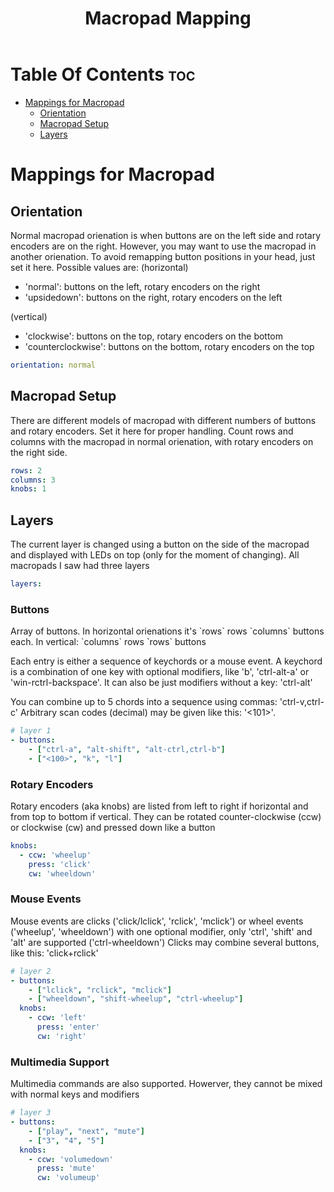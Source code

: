 #+title: Macropad Mapping
#+PROPERTY: header-args :tangle mapping.yml
#+STARTUP: showeverything

* Table Of Contents :toc:
- [[#mappings-for-macropad][Mappings for Macropad]]
  - [[#orientation][Orientation]]
  - [[#macropad-setup][Macropad Setup]]
  - [[#layers][Layers]]

* Mappings for Macropad

** Orientation

Normal macropad orienation is when buttons are on the left
side and rotary encoders are on the right. However, you may want to use
the macropad in another orienation. To avoid remapping button
positions in your head, just set it here.
Possible values are:
  (horizontal)
  - 'normal': buttons on the left, rotary encoders on the right
  - 'upsidedown': buttons on the right, rotary encoders on the left
  (vertical)
  - 'clockwise': buttons on the top, rotary encoders on the bottom
  - 'counterclockwise': buttons on the bottom, rotary encoders on the top

#+begin_src yml
orientation: normal
#+end_src

** Macropad Setup

There are different models of macropad with different numbers
of buttons and rotary encoders. Set it here for proper handling.
Count rows and columns with the macropad in normal orienation,
with rotary encoders on the right side.

#+begin_src yml
rows: 2
columns: 3
knobs: 1
#+end_src

** Layers

The current layer is changed using a button on the side of the macropad
and displayed with LEDs on top (only for the moment of changing).
All macropads I saw had three layers

#+begin_src yml
layers:
#+end_src

*** Buttons
Array of buttons. In horizontal orienations it's `rows` rows
`columns` buttons each. In vertical: `columns` rows
`rows` buttons

Each entry is either a sequence of keychords or a mouse event.
A keychord is a combination of one key with optional modifiers,
like 'b', 'ctrl-alt-a' or 'win-rctrl-backspace'. It can also
be just modifiers without a key: 'ctrl-alt'

You can combine up to 5 chords into a sequence using commas: 'ctrl-v,ctrl-c'
Arbitrary scan codes (decimal) may be given like this: '<101>'.

#+begin_src yml
  # layer 1
  - buttons:
      - ["ctrl-a", "alt-shift", "alt-ctrl,ctrl-b"]
      - ["<100>", "k", "l"]
#+end_src

*** Rotary Encoders

Rotary encoders (aka knobs) are listed from left to right if horizontal
and from top to bottom if vertical. They can be rotated counter-clockwise (ccw) or clockwise (cw)
and pressed down like a button

#+begin_src yml
    knobs:
      - ccw: 'wheelup'
        press: 'click'
        cw: 'wheeldown'
#+end_src

*** Mouse Events

Mouse events are clicks ('click/lclick', 'rclick', 'mclick') or
wheel events ('wheelup', 'wheeldown') with one optional modifier,
only 'ctrl', 'shift' and 'alt' are supported ('ctrl-wheeldown')
Clicks may combine several buttons, like this: 'click+rclick'

#+begin_src yml
  # layer 2
  - buttons:
      - ["lclick", "rclick", "mclick"]
      - ["wheeldown", "shift-wheelup", "ctrl-wheelup"]
    knobs:
      - ccw: 'left'
        press: 'enter'
        cw: 'right'
#+end_src

*** Multimedia Support

Multimedia commands are also supported. Howerver, they cannot be mixed with normal keys and modifiers

#+begin_src yml
  # layer 3
  - buttons:
      - ["play", "next", "mute"]
      - ["3", "4", "5"]
    knobs:
      - ccw: 'volumedown'
        press: 'mute'
        cw: 'volumeup'
#+end_src
